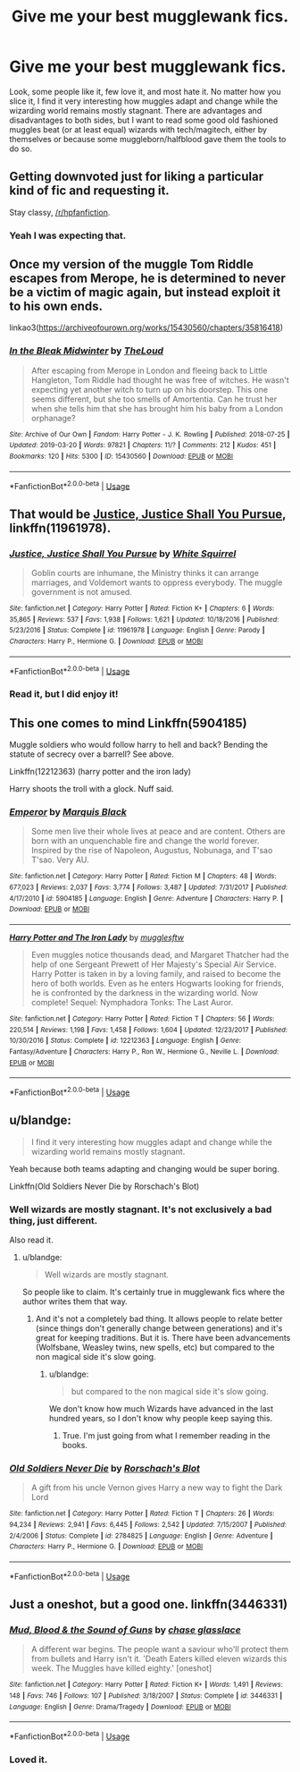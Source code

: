 #+TITLE: Give me your best mugglewank fics.

* Give me your best mugglewank fics.
:PROPERTIES:
:Author: YOB1997
:Score: 10
:DateUnix: 1554150974.0
:DateShort: 2019-Apr-02
:FlairText: Request
:END:
Look, some people like it, few love it, and most hate it. No matter how you slice it, I find it very interesting how muggles adapt and change while the wizarding world remains mostly stagnant. There are advantages and disadvantages to both sides, but I want to read some good old fashioned muggles beat (or at least equal) wizards with tech/magitech, either by themselves or because some muggleborn/halfblood gave them the tools to do so.


** Getting downvoted just for liking a particular kind of fic and requesting it.

Stay classy, [[/r/hpfanfiction]].
:PROPERTIES:
:Author: randy_randy_rando
:Score: 6
:DateUnix: 1554215903.0
:DateShort: 2019-Apr-02
:END:

*** Yeah I was expecting that.
:PROPERTIES:
:Author: YOB1997
:Score: 2
:DateUnix: 1554221783.0
:DateShort: 2019-Apr-02
:END:


** Once my version of the muggle Tom Riddle escapes from Merope, he is determined to never be a victim of magic again, but instead exploit it to his own ends.

linkao3([[https://archiveofourown.org/works/15430560/chapters/35816418]])
:PROPERTIES:
:Author: MTheLoud
:Score: 4
:DateUnix: 1554160906.0
:DateShort: 2019-Apr-02
:END:

*** [[https://archiveofourown.org/works/15430560][*/In the Bleak Midwinter/*]] by [[https://www.archiveofourown.org/users/TheLoud/pseuds/TheLoud][/TheLoud/]]

#+begin_quote
  After escaping from Merope in London and fleeing back to Little Hangleton, Tom Riddle had thought he was free of witches. He wasn't expecting yet another witch to turn up on his doorstep. This one seems different, but she too smells of Amortentia. Can he trust her when she tells him that she has brought him his baby from a London orphanage?
#+end_quote

^{/Site/:} ^{Archive} ^{of} ^{Our} ^{Own} ^{*|*} ^{/Fandom/:} ^{Harry} ^{Potter} ^{-} ^{J.} ^{K.} ^{Rowling} ^{*|*} ^{/Published/:} ^{2018-07-25} ^{*|*} ^{/Updated/:} ^{2019-03-20} ^{*|*} ^{/Words/:} ^{97821} ^{*|*} ^{/Chapters/:} ^{11/?} ^{*|*} ^{/Comments/:} ^{212} ^{*|*} ^{/Kudos/:} ^{451} ^{*|*} ^{/Bookmarks/:} ^{120} ^{*|*} ^{/Hits/:} ^{5300} ^{*|*} ^{/ID/:} ^{15430560} ^{*|*} ^{/Download/:} ^{[[https://archiveofourown.org/downloads/15430560/In%20the%20Bleak%20Midwinter.epub?updated_at=1553833309][EPUB]]} ^{or} ^{[[https://archiveofourown.org/downloads/15430560/In%20the%20Bleak%20Midwinter.mobi?updated_at=1553833309][MOBI]]}

--------------

*FanfictionBot*^{2.0.0-beta} | [[https://github.com/tusing/reddit-ffn-bot/wiki/Usage][Usage]]
:PROPERTIES:
:Author: FanfictionBot
:Score: 2
:DateUnix: 1554160919.0
:DateShort: 2019-Apr-02
:END:


** That would be [[https://www.fanfiction.net/s/11961978/1/][Justice, Justice Shall You Pursue]], linkffn(11961978).
:PROPERTIES:
:Author: InquisitorCOC
:Score: 3
:DateUnix: 1554152056.0
:DateShort: 2019-Apr-02
:END:

*** [[https://www.fanfiction.net/s/11961978/1/][*/Justice, Justice Shall You Pursue/*]] by [[https://www.fanfiction.net/u/5339762/White-Squirrel][/White Squirrel/]]

#+begin_quote
  Goblin courts are inhumane, the Ministry thinks it can arrange marriages, and Voldemort wants to oppress everybody. The muggle government is not amused.
#+end_quote

^{/Site/:} ^{fanfiction.net} ^{*|*} ^{/Category/:} ^{Harry} ^{Potter} ^{*|*} ^{/Rated/:} ^{Fiction} ^{K+} ^{*|*} ^{/Chapters/:} ^{6} ^{*|*} ^{/Words/:} ^{35,865} ^{*|*} ^{/Reviews/:} ^{537} ^{*|*} ^{/Favs/:} ^{1,938} ^{*|*} ^{/Follows/:} ^{1,621} ^{*|*} ^{/Updated/:} ^{10/18/2016} ^{*|*} ^{/Published/:} ^{5/23/2016} ^{*|*} ^{/Status/:} ^{Complete} ^{*|*} ^{/id/:} ^{11961978} ^{*|*} ^{/Language/:} ^{English} ^{*|*} ^{/Genre/:} ^{Parody} ^{*|*} ^{/Characters/:} ^{Harry} ^{P.,} ^{Hermione} ^{G.} ^{*|*} ^{/Download/:} ^{[[http://www.ff2ebook.com/old/ffn-bot/index.php?id=11961978&source=ff&filetype=epub][EPUB]]} ^{or} ^{[[http://www.ff2ebook.com/old/ffn-bot/index.php?id=11961978&source=ff&filetype=mobi][MOBI]]}

--------------

*FanfictionBot*^{2.0.0-beta} | [[https://github.com/tusing/reddit-ffn-bot/wiki/Usage][Usage]]
:PROPERTIES:
:Author: FanfictionBot
:Score: 1
:DateUnix: 1554152075.0
:DateShort: 2019-Apr-02
:END:


*** Read it, but I did enjoy it!
:PROPERTIES:
:Author: YOB1997
:Score: 1
:DateUnix: 1554152098.0
:DateShort: 2019-Apr-02
:END:


** This one comes to mind Linkffn(5904185)

Muggle soldiers who would follow harry to hell and back? Bending the statute of secrecy over a barrell? See above.

Linkffn(12212363) (harry potter and the iron lady)

Harry shoots the troll with a glock. Nuff said.
:PROPERTIES:
:Score: 3
:DateUnix: 1554178029.0
:DateShort: 2019-Apr-02
:END:

*** [[https://www.fanfiction.net/s/5904185/1/][*/Emperor/*]] by [[https://www.fanfiction.net/u/1227033/Marquis-Black][/Marquis Black/]]

#+begin_quote
  Some men live their whole lives at peace and are content. Others are born with an unquenchable fire and change the world forever. Inspired by the rise of Napoleon, Augustus, Nobunaga, and T'sao T'sao. Very AU.
#+end_quote

^{/Site/:} ^{fanfiction.net} ^{*|*} ^{/Category/:} ^{Harry} ^{Potter} ^{*|*} ^{/Rated/:} ^{Fiction} ^{M} ^{*|*} ^{/Chapters/:} ^{48} ^{*|*} ^{/Words/:} ^{677,023} ^{*|*} ^{/Reviews/:} ^{2,037} ^{*|*} ^{/Favs/:} ^{3,774} ^{*|*} ^{/Follows/:} ^{3,487} ^{*|*} ^{/Updated/:} ^{7/31/2017} ^{*|*} ^{/Published/:} ^{4/17/2010} ^{*|*} ^{/id/:} ^{5904185} ^{*|*} ^{/Language/:} ^{English} ^{*|*} ^{/Genre/:} ^{Adventure} ^{*|*} ^{/Characters/:} ^{Harry} ^{P.} ^{*|*} ^{/Download/:} ^{[[http://www.ff2ebook.com/old/ffn-bot/index.php?id=5904185&source=ff&filetype=epub][EPUB]]} ^{or} ^{[[http://www.ff2ebook.com/old/ffn-bot/index.php?id=5904185&source=ff&filetype=mobi][MOBI]]}

--------------

[[https://www.fanfiction.net/s/12212363/1/][*/Harry Potter and The Iron Lady/*]] by [[https://www.fanfiction.net/u/4497458/mugglesftw][/mugglesftw/]]

#+begin_quote
  Even muggles notice thousands dead, and Margaret Thatcher had the help of one Sergeant Prewett of Her Majesty's Special Air Service. Harry Potter is taken in by a loving family, and raised to become the hero of both worlds. Even as he enters Hogwarts looking for friends, he is confronted by the darkness in the wizarding world. Now complete! Sequel: Nymphadora Tonks: The Last Auror.
#+end_quote

^{/Site/:} ^{fanfiction.net} ^{*|*} ^{/Category/:} ^{Harry} ^{Potter} ^{*|*} ^{/Rated/:} ^{Fiction} ^{T} ^{*|*} ^{/Chapters/:} ^{56} ^{*|*} ^{/Words/:} ^{220,514} ^{*|*} ^{/Reviews/:} ^{1,198} ^{*|*} ^{/Favs/:} ^{1,458} ^{*|*} ^{/Follows/:} ^{1,604} ^{*|*} ^{/Updated/:} ^{12/23/2017} ^{*|*} ^{/Published/:} ^{10/30/2016} ^{*|*} ^{/Status/:} ^{Complete} ^{*|*} ^{/id/:} ^{12212363} ^{*|*} ^{/Language/:} ^{English} ^{*|*} ^{/Genre/:} ^{Fantasy/Adventure} ^{*|*} ^{/Characters/:} ^{Harry} ^{P.,} ^{Ron} ^{W.,} ^{Hermione} ^{G.,} ^{Neville} ^{L.} ^{*|*} ^{/Download/:} ^{[[http://www.ff2ebook.com/old/ffn-bot/index.php?id=12212363&source=ff&filetype=epub][EPUB]]} ^{or} ^{[[http://www.ff2ebook.com/old/ffn-bot/index.php?id=12212363&source=ff&filetype=mobi][MOBI]]}

--------------

*FanfictionBot*^{2.0.0-beta} | [[https://github.com/tusing/reddit-ffn-bot/wiki/Usage][Usage]]
:PROPERTIES:
:Author: FanfictionBot
:Score: 1
:DateUnix: 1554178049.0
:DateShort: 2019-Apr-02
:END:


** u/blandge:
#+begin_quote
  I find it very interesting how muggles adapt and change while the wizarding world remains mostly stagnant.
#+end_quote

Yeah because both teams adapting and changing would be super boring.

Linkffn(Old Soldiers Never Die by Rorschach's Blot)
:PROPERTIES:
:Author: blandge
:Score: 2
:DateUnix: 1554158362.0
:DateShort: 2019-Apr-02
:END:

*** Well wizards are mostly stagnant. It's not exclusively a bad thing, just different.

Also read it.
:PROPERTIES:
:Author: YOB1997
:Score: 2
:DateUnix: 1554158437.0
:DateShort: 2019-Apr-02
:END:

**** u/blandge:
#+begin_quote
  Well wizards are mostly stagnant.
#+end_quote

So people like to claim. It's certainly true in mugglewank fics where the author writes them that way.
:PROPERTIES:
:Author: blandge
:Score: 3
:DateUnix: 1554159476.0
:DateShort: 2019-Apr-02
:END:

***** And it's not a completely bad thing. It allows people to relate better (since things don't generally change between generations) and it's great for keeping traditions. But it is. There have been advancements (Wolfsbane, Weasley twins, new spells, etc) but compared to the non magical side it's slow going.
:PROPERTIES:
:Author: YOB1997
:Score: 1
:DateUnix: 1554159686.0
:DateShort: 2019-Apr-02
:END:

****** u/blandge:
#+begin_quote
  but compared to the non magical side it's slow going.
#+end_quote

We don't know how much Wizards have advanced in the last hundred years, so I don't know why people keep saying this.
:PROPERTIES:
:Author: blandge
:Score: 6
:DateUnix: 1554163492.0
:DateShort: 2019-Apr-02
:END:

******* True. I'm just going from what I remember reading in the books.
:PROPERTIES:
:Author: YOB1997
:Score: 2
:DateUnix: 1554163551.0
:DateShort: 2019-Apr-02
:END:


*** [[https://www.fanfiction.net/s/2784825/1/][*/Old Soldiers Never Die/*]] by [[https://www.fanfiction.net/u/686093/Rorschach-s-Blot][/Rorschach's Blot/]]

#+begin_quote
  A gift from his uncle Vernon gives Harry a new way to fight the Dark Lord
#+end_quote

^{/Site/:} ^{fanfiction.net} ^{*|*} ^{/Category/:} ^{Harry} ^{Potter} ^{*|*} ^{/Rated/:} ^{Fiction} ^{T} ^{*|*} ^{/Chapters/:} ^{26} ^{*|*} ^{/Words/:} ^{94,234} ^{*|*} ^{/Reviews/:} ^{2,941} ^{*|*} ^{/Favs/:} ^{6,445} ^{*|*} ^{/Follows/:} ^{2,542} ^{*|*} ^{/Updated/:} ^{7/15/2007} ^{*|*} ^{/Published/:} ^{2/4/2006} ^{*|*} ^{/Status/:} ^{Complete} ^{*|*} ^{/id/:} ^{2784825} ^{*|*} ^{/Language/:} ^{English} ^{*|*} ^{/Genre/:} ^{Adventure} ^{*|*} ^{/Characters/:} ^{Harry} ^{P.,} ^{Hermione} ^{G.} ^{*|*} ^{/Download/:} ^{[[http://www.ff2ebook.com/old/ffn-bot/index.php?id=2784825&source=ff&filetype=epub][EPUB]]} ^{or} ^{[[http://www.ff2ebook.com/old/ffn-bot/index.php?id=2784825&source=ff&filetype=mobi][MOBI]]}

--------------

*FanfictionBot*^{2.0.0-beta} | [[https://github.com/tusing/reddit-ffn-bot/wiki/Usage][Usage]]
:PROPERTIES:
:Author: FanfictionBot
:Score: 1
:DateUnix: 1554158388.0
:DateShort: 2019-Apr-02
:END:


** Just a oneshot, but a good one. linkffn(3446331)
:PROPERTIES:
:Author: thevegitations
:Score: 1
:DateUnix: 1554240227.0
:DateShort: 2019-Apr-03
:END:

*** [[https://www.fanfiction.net/s/3446331/1/][*/Mud, Blood & the Sound of Guns/*]] by [[https://www.fanfiction.net/u/1036967/chase-glasslace][/chase glasslace/]]

#+begin_quote
  A different war begins. The people want a saviour who'll protect them from bullets and Harry isn't it. 'Death Eaters killed eleven wizards this week. The Muggles have killed eighty.' [oneshot]
#+end_quote

^{/Site/:} ^{fanfiction.net} ^{*|*} ^{/Category/:} ^{Harry} ^{Potter} ^{*|*} ^{/Rated/:} ^{Fiction} ^{K+} ^{*|*} ^{/Words/:} ^{1,491} ^{*|*} ^{/Reviews/:} ^{148} ^{*|*} ^{/Favs/:} ^{746} ^{*|*} ^{/Follows/:} ^{107} ^{*|*} ^{/Published/:} ^{3/18/2007} ^{*|*} ^{/Status/:} ^{Complete} ^{*|*} ^{/id/:} ^{3446331} ^{*|*} ^{/Language/:} ^{English} ^{*|*} ^{/Genre/:} ^{Drama/Tragedy} ^{*|*} ^{/Download/:} ^{[[http://www.ff2ebook.com/old/ffn-bot/index.php?id=3446331&source=ff&filetype=epub][EPUB]]} ^{or} ^{[[http://www.ff2ebook.com/old/ffn-bot/index.php?id=3446331&source=ff&filetype=mobi][MOBI]]}

--------------

*FanfictionBot*^{2.0.0-beta} | [[https://github.com/tusing/reddit-ffn-bot/wiki/Usage][Usage]]
:PROPERTIES:
:Author: FanfictionBot
:Score: 2
:DateUnix: 1554240240.0
:DateShort: 2019-Apr-03
:END:


*** Loved it.
:PROPERTIES:
:Author: YOB1997
:Score: 2
:DateUnix: 1554240907.0
:DateShort: 2019-Apr-03
:END:
